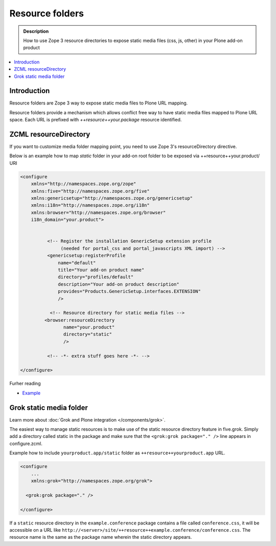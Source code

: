 ====================
 Resource folders
====================

.. admonition:: Description

        How to use Zope 3 resource directories to expose static media files (css, js, other)
        in your Plone add-on product
       
.. contents:: :local: 

Introduction
=============

Resource folders are Zope 3 way to expose static media files to
Plone URL mapping.

Resource folders provide a mechanism which allows conflict free
way to have static media files mapped to Plone URL space.
Each URL is prefixed with `++resource++your.package`  
resource identified.

ZCML resourceDirectory
======================

If you want to customize media folder mapping point, you need to use
Zope 3's resourceDirectory directive.

Below is an example how to map *static* folder in your add-on
root folder to be exposed via ++resource++your.product/ URI

.. code-block:: xml

        <configure
            xmlns="http://namespaces.zope.org/zope"
            xmlns:five="http://namespaces.zope.org/five"
            xmlns:genericsetup="http://namespaces.zope.org/genericsetup"
            xmlns:i18n="http://namespaces.zope.org/i18n"
            xmlns:browser="http://namespaces.zope.org/browser"        
            i18n_domain="your.product">
        
                  
                  <!-- Register the installation GenericSetup extension profile
                       (needed for portal_css and portal_javascripts XML import) -->
                  <genericsetup:registerProfile
                      name="default"
                      title="Your add-on product name"
                      directory="profiles/default"
                      description="Your add-on product description"
                      provides="Products.GenericSetup.interfaces.EXTENSION"
                      />
                  
                   <!-- Resource directory for static media files -->
                 <browser:resourceDirectory
                        name="your.product"
                        directory="static"
                        />
                  
                  <!-- -*- extra stuff goes here -*- -->
        
        </configure>

        

Furher reading


* `Example <http://www.themeswiki.org/Creating_a_Custom_theme_for_Plone#Image_Resources>`_


Grok static media folder
=========================

Learn more about :doc:`Grok and Plone integration </components/grok>`.

The easiest way to manage static resources is to make use of the static resource directory feature in five.grok.
Simply add a directory called static in the package and make sure that the ``<grok:grok package="." />``
line appears in configure.zcml.

Example how to include ``yourproduct.app/static`` folder as ``++resource++yourproduct.app`` URL.

.. code-block:: xml

        <configure
            ...       
            xmlns:grok="http://namespaces.zope.org/grok">
            
          <grok:grok package="." />
           
        </configure>
        
If a ``static`` resource directory in the ``example.conference`` package contains a file called ``conference.css``,
it will be accessible on a URL like ``http://<server>/site/++resource++example.conference/conference.css``.
The resource name is the same as the package name wherein the static directory appears.
